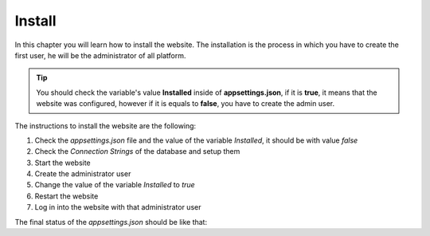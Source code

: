 Install
=======

In this chapter you will learn how to install the website.
The installation is the process in which you have to create the first
user, he will be the administrator of all platform.

.. tip::
  You should check the variable's value **Installed** inside of **appsettings.json**, 
  if it is **true**, it means that the website was configured, however if it is equals to **false**,
  you have to create the admin user.

.. image:: /_static/img/web-administrator-install/install.*
  :alt: Installation
  :class: device-screen-vertical side-by-side

The instructions to install the website are the following:

1. Check the *appsettings.json* file and the value of the variable *Installed*, it should be with value *false*
2. Check the *Connection Strings* of the database and setup them
3. Start the website
4. Create the administrator user
5. Change the value of the variable *Installed* to *true*
6. Restart the website
7. Log in into the website with that administrator user

The final status of the *appsettings.json* should be like that:

.. code-block:: c#
  :linenos:

  {
      "ConnectionStrings": {
        "AEPSDatabase": "server=172.17.0.2;port=3306;user=aeps_user;password=your_password;database=aeps_2_0",
        "AEPSUsersDatabase": "server=172.17.0.2;port=3306;user=aeps_user;password=your_password;database=aeps_2_0"
      },
      "Logging": {
        "LogLevel": {
          "Default": "Warning"
        }
      },
      "Languages": "es-CO,en-US",
      "AllowedHosts": "*",
      "Installed": "true"
  }